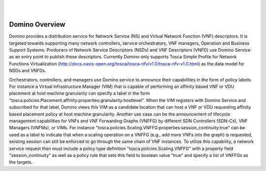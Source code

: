 .. This work is licensed under a Creative Commons Attribution 4.0 International License.
.. http://creativecommons.org/licenses/by/4.0

.. image:: ../etc/opnfv-logo.png
  :height: 40
  :width: 200
  :alt: OPNFV
  :align: left
.. these two pipes are to seperate the logo from the first title
|
|
Domino Overview
===============
Domino provides a distribution service for Network Service (NS) and Virtual
Network Function (VNF) descriptors. It is targeted towards supporting many
network controllers, service orchestrators, VNF managers, Operation and
Business Support Systems. Producers of Network Service Descriptors (NSDs)
and VNF Descriptors (VNFD) use Domino Service as an entry point to publish
these descriptors. Currently Domino only supports Tosca Simple Profile for
Network Functions Virtualization (http://docs.oasis-open.org/tosca/tosca-nfv/v1.0/tosca-nfv-v1.0.html) as the data model for NSDs and VNFDs.

Orchestrators, controllers, and managers use Domino service to announce their
capabilities in the form of policy labels. For instance a Virtual Infrastructure
Manager (VIM) that is capable of performing an affinity based VNF or VDU
placement at host machine granularity can specify a label in the form "tosca.policies.Placement.affinity:properties:granularity:hostlevel". When the VIM registers
with Domino Service and subscribed for that label, Domino views this VIM as a
candidate location that can host a VNF or VDU requesting affinity based placement
policy at host machine granularity. Another use case can be the announcement of
lifecycle management capabilities for VNFs and VNF Forwarding Graphs (VNFFG) by
different SDN Controllers (SDN-Cs), VNF Managers (VNFMs), or VIMs. For instance 
"tosca.policies.Scaling.VNFFG:properties:session_continuity:true" can be used as
a label to indicate that when a scaling operation on a VNFFG (e.g., add more VNFs
into the graph) is requested, existing session can still be enforced to go 
through the same chain of VNF instances. To utilize this capability, a network
service request then must include a policy type definition "tosca.policies.Scaling.VNFFG" with a property field "session_continuity" as well as a policy rule that sets this field to boolean value "true" and specify a list of VNFFGs as the targets. 

